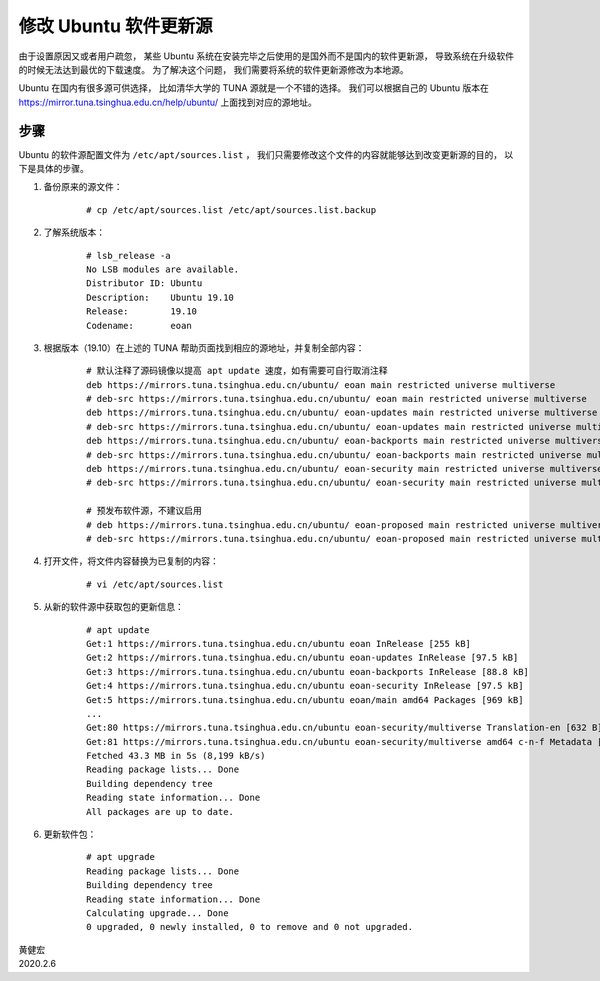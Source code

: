 修改 Ubuntu 软件更新源
====================================

.. image:: image/ubuntu-logo.png

由于设置原因又或者用户疏忽，
某些 Ubuntu 系统在安装完毕之后使用的是国外而不是国内的软件更新源，
导致系统在升级软件的时候无法达到最优的下载速度。
为了解决这个问题，
我们需要将系统的软件更新源修改为本地源。

Ubuntu 在国内有很多源可供选择，
比如清华大学的 TUNA 源就是一个不错的选择。
我们可以根据自己的 Ubuntu 版本在 https://mirror.tuna.tsinghua.edu.cn/help/ubuntu/ 上面找到对应的源地址。

步骤
-----------

Ubuntu 的软件源配置文件为 ``/etc/apt/sources.list`` ，
我们只需要修改这个文件的内容就能够达到改变更新源的目的，
以下是具体的步骤。

1. 备份原来的源文件：

    ::

        # cp /etc/apt/sources.list /etc/apt/sources.list.backup  

2. 了解系统版本：

    ::

        # lsb_release -a
        No LSB modules are available.
        Distributor ID:	Ubuntu
        Description:	Ubuntu 19.10
        Release:	19.10
        Codename:	eoan
        
3. 根据版本（19.10）在上述的 TUNA 帮助页面找到相应的源地址，并复制全部内容：

    ::

        # 默认注释了源码镜像以提高 apt update 速度，如有需要可自行取消注释
        deb https://mirrors.tuna.tsinghua.edu.cn/ubuntu/ eoan main restricted universe multiverse
        # deb-src https://mirrors.tuna.tsinghua.edu.cn/ubuntu/ eoan main restricted universe multiverse
        deb https://mirrors.tuna.tsinghua.edu.cn/ubuntu/ eoan-updates main restricted universe multiverse
        # deb-src https://mirrors.tuna.tsinghua.edu.cn/ubuntu/ eoan-updates main restricted universe multiverse
        deb https://mirrors.tuna.tsinghua.edu.cn/ubuntu/ eoan-backports main restricted universe multiverse
        # deb-src https://mirrors.tuna.tsinghua.edu.cn/ubuntu/ eoan-backports main restricted universe multiverse
        deb https://mirrors.tuna.tsinghua.edu.cn/ubuntu/ eoan-security main restricted universe multiverse
        # deb-src https://mirrors.tuna.tsinghua.edu.cn/ubuntu/ eoan-security main restricted universe multiverse

        # 预发布软件源，不建议启用
        # deb https://mirrors.tuna.tsinghua.edu.cn/ubuntu/ eoan-proposed main restricted universe multiverse
        # deb-src https://mirrors.tuna.tsinghua.edu.cn/ubuntu/ eoan-proposed main restricted universe multiverse

4. 打开文件，将文件内容替换为已复制的内容：

    ::

        # vi /etc/apt/sources.list

5. 从新的软件源中获取包的更新信息：

    ::

        # apt update
        Get:1 https://mirrors.tuna.tsinghua.edu.cn/ubuntu eoan InRelease [255 kB]
        Get:2 https://mirrors.tuna.tsinghua.edu.cn/ubuntu eoan-updates InRelease [97.5 kB]
        Get:3 https://mirrors.tuna.tsinghua.edu.cn/ubuntu eoan-backports InRelease [88.8 kB]
        Get:4 https://mirrors.tuna.tsinghua.edu.cn/ubuntu eoan-security InRelease [97.5 kB]
        Get:5 https://mirrors.tuna.tsinghua.edu.cn/ubuntu eoan/main amd64 Packages [969 kB]
        ...
        Get:80 https://mirrors.tuna.tsinghua.edu.cn/ubuntu eoan-security/multiverse Translation-en [632 B]
        Get:81 https://mirrors.tuna.tsinghua.edu.cn/ubuntu eoan-security/multiverse amd64 c-n-f Metadata [116 B]
        Fetched 43.3 MB in 5s (8,199 kB/s)               
        Reading package lists... Done
        Building dependency tree       
        Reading state information... Done
        All packages are up to date.

6. 更新软件包：

    ::

        # apt upgrade
        Reading package lists... Done
        Building dependency tree
        Reading state information... Done
        Calculating upgrade... Done
        0 upgraded, 0 newly installed, 0 to remove and 0 not upgraded.

| 黄健宏
| 2020.2.6
